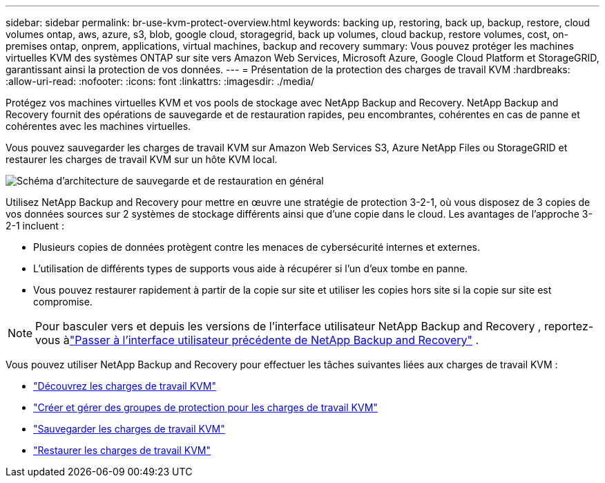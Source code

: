 ---
sidebar: sidebar 
permalink: br-use-kvm-protect-overview.html 
keywords: backing up, restoring, back up, backup, restore, cloud volumes ontap, aws, azure, s3, blob, google cloud, storagegrid, back up volumes, cloud backup, restore volumes, cost, on-premises ontap, onprem, applications, virtual machines, backup and recovery 
summary: Vous pouvez protéger les machines virtuelles KVM des systèmes ONTAP sur site vers Amazon Web Services, Microsoft Azure, Google Cloud Platform et StorageGRID, garantissant ainsi la protection de vos données. 
---
= Présentation de la protection des charges de travail KVM
:hardbreaks:
:allow-uri-read: 
:nofooter: 
:icons: font
:linkattrs: 
:imagesdir: ./media/


[role="lead"]
Protégez vos machines virtuelles KVM et vos pools de stockage avec NetApp Backup and Recovery.  NetApp Backup and Recovery fournit des opérations de sauvegarde et de restauration rapides, peu encombrantes, cohérentes en cas de panne et cohérentes avec les machines virtuelles.

Vous pouvez sauvegarder les charges de travail KVM sur Amazon Web Services S3, Azure NetApp Files ou StorageGRID et restaurer les charges de travail KVM sur un hôte KVM local.

image:../media/diagram-backup-recovery-general.png["Schéma d'architecture de sauvegarde et de restauration en général"]

Utilisez NetApp Backup and Recovery pour mettre en œuvre une stratégie de protection 3-2-1, où vous disposez de 3 copies de vos données sources sur 2 systèmes de stockage différents ainsi que d'une copie dans le cloud. Les avantages de l’approche 3-2-1 incluent :

* Plusieurs copies de données protègent contre les menaces de cybersécurité internes et externes.
* L’utilisation de différents types de supports vous aide à récupérer si l’un d’eux tombe en panne.
* Vous pouvez restaurer rapidement à partir de la copie sur site et utiliser les copies hors site si la copie sur site est compromise.



NOTE: Pour basculer vers et depuis les versions de l'interface utilisateur NetApp Backup and Recovery , reportez-vous àlink:br-start-switch-ui.html["Passer à l'interface utilisateur précédente de NetApp Backup and Recovery"] .

Vous pouvez utiliser NetApp Backup and Recovery pour effectuer les tâches suivantes liées aux charges de travail KVM :

* link:br-start-discover-kvm.html["Découvrez les charges de travail KVM"]
* link:br-use-kvm-protection-groups.html["Créer et gérer des groupes de protection pour les charges de travail KVM"]
* link:br-use-kvm-backup.html["Sauvegarder les charges de travail KVM"]
* link:br-use-kvm-restore.html["Restaurer les charges de travail KVM"]

